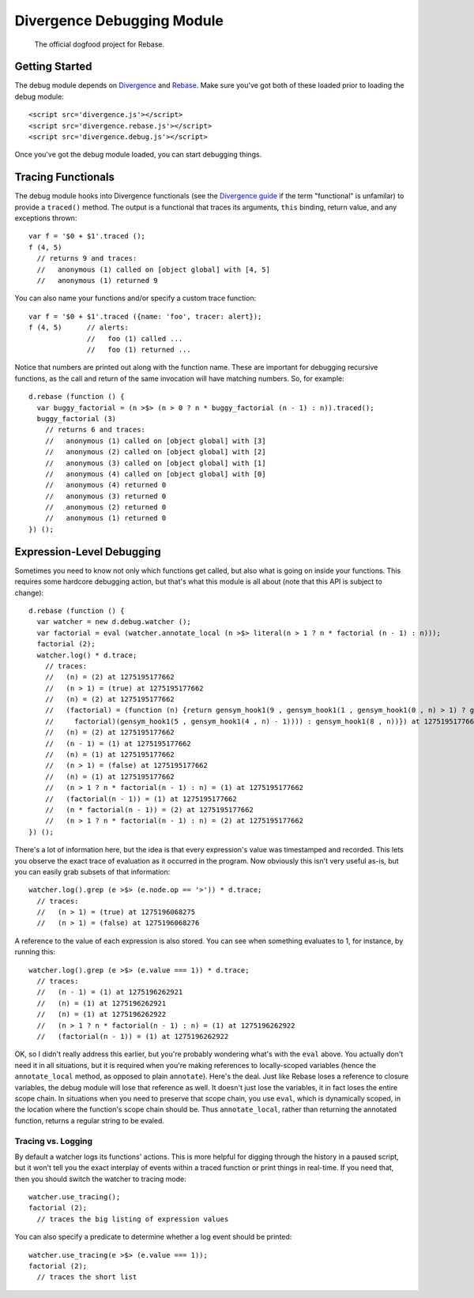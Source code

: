 ===========================
Divergence Debugging Module
===========================

    The official dogfood project for Rebase.

Getting Started
===============

The debug module depends on `Divergence <http://github.com/spencertipping/divergence>`_ and `Rebase <http://github.com/spencertipping/divergence-rebase>`_. Make sure you've got both of these
loaded prior to loading the debug module::

  <script src='divergence.js'></script>
  <script src='divergence.rebase.js'></script>
  <script src='divergence.debug.js'></script>

Once you've got the debug module loaded, you can start debugging things.

Tracing Functionals
===================

The debug module hooks into Divergence functionals (see the `Divergence guide <http://github.com/spencertipping/divergence-guide>`_ if the term "functional" is unfamilar) to provide a
``traced()`` method. The output is a functional that traces its arguments, ``this`` binding, return value, and any exceptions thrown::

  var f = '$0 + $1'.traced ();
  f (4, 5)
    // returns 9 and traces:
    //   anonymous (1) called on [object global] with [4, 5]
    //   anonymous (1) returned 9

You can also name your functions and/or specify a custom trace function::

  var f = '$0 + $1'.traced ({name: 'foo', tracer: alert});
  f (4, 5)      // alerts:
                //   foo (1) called ...
                //   foo (1) returned ...

Notice that numbers are printed out along with the function name. These are important for debugging recursive functions, as the call and return of the same invocation will have matching
numbers. So, for example::

  d.rebase (function () {
    var buggy_factorial = (n >$> (n > 0 ? n * buggy_factorial (n - 1) : n)).traced();
    buggy_factorial (3)
      // returns 6 and traces:
      //   anonymous (1) called on [object global] with [3]
      //   anonymous (2) called on [object global] with [2]
      //   anonymous (3) called on [object global] with [1]
      //   anonymous (4) called on [object global] with [0]
      //   anonymous (4) returned 0
      //   anonymous (3) returned 0
      //   anonymous (2) returned 0
      //   anonymous (1) returned 0
  }) ();

Expression-Level Debugging
==========================

Sometimes you need to know not only which functions get called, but also what is going on inside your functions. This requires some hardcore debugging action, but that's what this module is
all about (note that this API is subject to change)::

  d.rebase (function () {
    var watcher = new d.debug.watcher ();
    var factorial = eval (watcher.annotate_local (n >$> literal(n > 1 ? n * factorial (n - 1) : n)));
    factorial (2);
    watcher.log() * d.trace;
      // traces:
      //   (n) = (2) at 1275195177662
      //   (n > 1) = (true) at 1275195177662
      //   (n) = (2) at 1275195177662
      //   (factorial) = (function (n) {return gensym_hook1(9 , gensym_hook1(1 , gensym_hook1(0 , n) > 1) ? gensym_hook1(7 , gensym_hook1(2 , n) * gensym_hook1(6 , gensym_hook1(3 ,
      //     factorial)(gensym_hook1(5 , gensym_hook1(4 , n) - 1)))) : gensym_hook1(8 , n))}) at 1275195177662
      //   (n) = (2) at 1275195177662
      //   (n - 1) = (1) at 1275195177662
      //   (n) = (1) at 1275195177662
      //   (n > 1) = (false) at 1275195177662
      //   (n) = (1) at 1275195177662
      //   (n > 1 ? n * factorial(n - 1) : n) = (1) at 1275195177662
      //   (factorial(n - 1)) = (1) at 1275195177662
      //   (n * factorial(n - 1)) = (2) at 1275195177662
      //   (n > 1 ? n * factorial(n - 1) : n) = (2) at 1275195177662
  }) ();

There's a lot of information here, but the idea is that every expression's value was timestamped and recorded. This lets you observe the exact trace of evaluation as it occurred in the
program. Now obviously this isn't very useful as-is, but you can easily grab subsets of that information::

  watcher.log().grep (e >$> (e.node.op == '>')) * d.trace;
    // traces:
    //   (n > 1) = (true) at 1275196068275
    //   (n > 1) = (false) at 1275196068276

A reference to the value of each expression is also stored. You can see when something evaluates to 1, for instance, by running this::

  watcher.log().grep (e >$> (e.value === 1)) * d.trace;
    // traces:
    //   (n - 1) = (1) at 1275196262921
    //   (n) = (1) at 1275196262921
    //   (n) = (1) at 1275196262922
    //   (n > 1 ? n * factorial(n - 1) : n) = (1) at 1275196262922
    //   (factorial(n - 1)) = (1) at 1275196262922

OK, so I didn't really address this earlier, but you're probably wondering what's with the ``eval`` above. You actually don't need it in all situations, but it is required when you're making
references to locally-scoped variables (hence the ``annotate_local`` method, as opposed to plain ``annotate``). Here's the deal. Just like Rebase loses a reference to closure variables, the
debug module will lose that reference as well. It doesn't just lose the variables, it in fact loses the entire scope chain. In situations when you need to preserve that scope chain, you use
``eval``, which is dynamically scoped, in the location where the function's scope chain should be. Thus ``annotate_local``, rather than returning the annotated function, returns a regular
string to be evaled.

Tracing vs. Logging
-------------------

By default a watcher logs its functions' actions. This is more helpful for digging through the history in a paused script, but it won't tell you the exact interplay of events within a traced
function or print things in real-time. If you need that, then you should switch the watcher to tracing mode::

  watcher.use_tracing();
  factorial (2);
    // traces the big listing of expression values

You can also specify a predicate to determine whether a log event should be printed::

  watcher.use_tracing(e >$> (e.value === 1));
  factorial (2);
    // traces the short list
